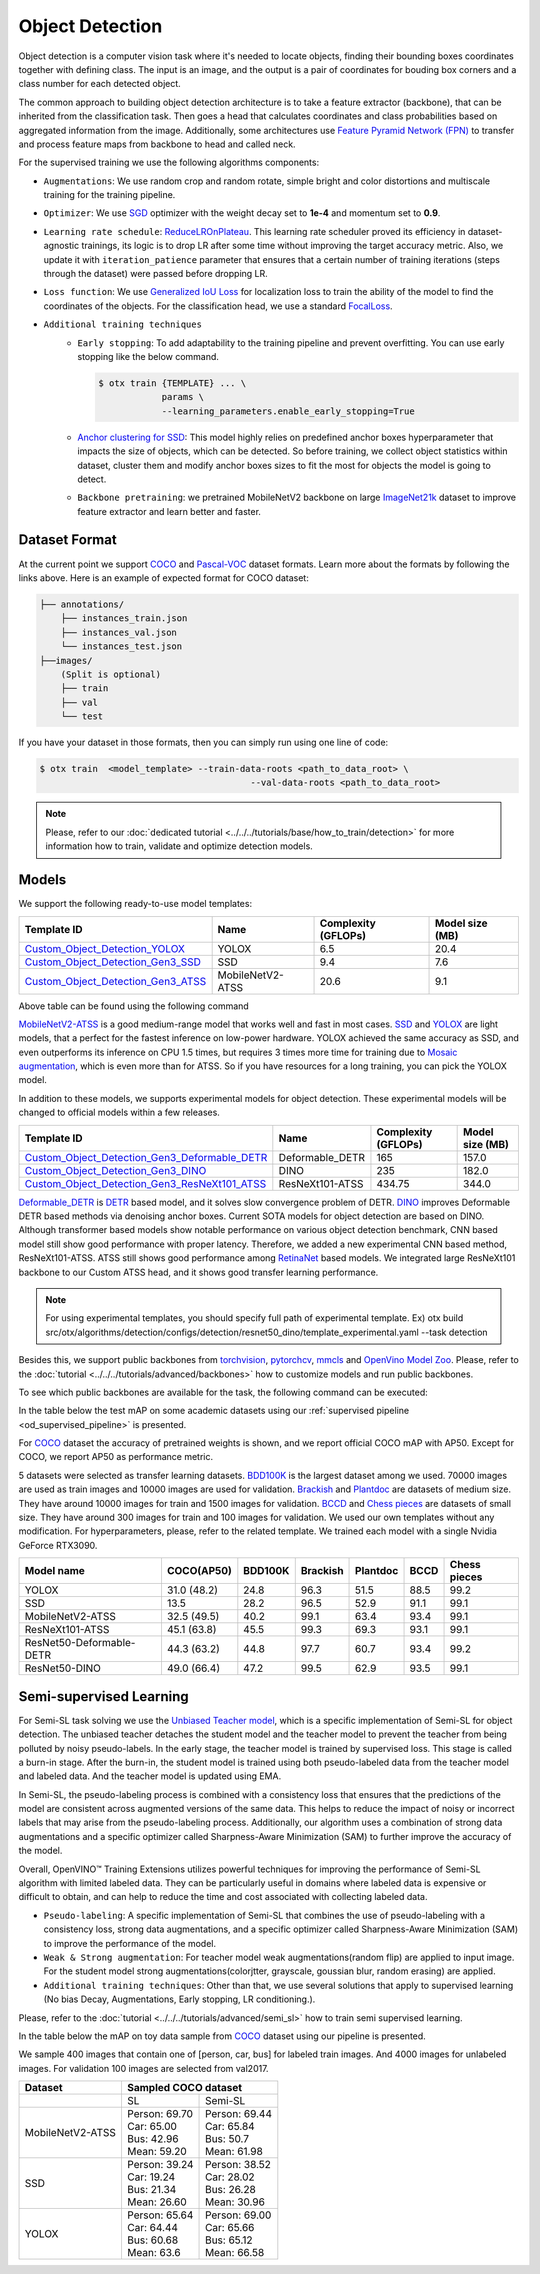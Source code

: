 Object Detection
================

Object detection is a computer vision task where it's needed to locate objects, finding their bounding boxes coordinates together with defining class.
The input is an image, and the output is a pair of coordinates for bouding box corners and a class number for each detected object.

The common approach to building object detection architecture is to take a feature extractor (backbone), that can be inherited from the classification task.
Then goes a head that calculates coordinates and class probabilities based on aggregated information from the image.
Additionally, some architectures use `Feature Pyramid Network (FPN) <https://arxiv.org/abs/1612.03144>`_ to transfer and process feature maps from backbone to head and called neck.

For the supervised training we use the following algorithms components:

.. _od_supervised_pipeline:

- ``Augmentations``: We use random crop and random rotate, simple bright and color distortions and multiscale training for the training pipeline.

- ``Optimizer``: We use `SGD <https://en.wikipedia.org/wiki/Stochastic_gradient_descent>`_ optimizer with the weight decay set to **1e-4** and momentum set to **0.9**.

- ``Learning rate schedule``: `ReduceLROnPlateau <https://pytorch.org/docs/stable/generated/torch.optim.lr_scheduler.ReduceLROnPlateau.html>`_. This learning rate scheduler proved its efficiency in dataset-agnostic trainings, its logic is to drop LR after some time without improving the target accuracy metric. Also, we update it with ``iteration_patience`` parameter that ensures that a certain number of training iterations (steps through the dataset) were passed before dropping LR.

- ``Loss function``: We use `Generalized IoU Loss <https://giou.stanford.edu/>`_  for localization loss to train the ability of the model to find the coordinates of the objects. For the classification head, we use a standard `FocalLoss <https://arxiv.org/abs/1708.02002>`_.

- ``Additional training techniques``
    - ``Early stopping``: To add adaptability to the training pipeline and prevent overfitting. You can use early stopping like the below command.

      .. code-block::

        $ otx train {TEMPLATE} ... \
                    params \
                    --learning_parameters.enable_early_stopping=True

    - `Anchor clustering for SSD <https://arxiv.org/abs/2211.17170>`_: This model highly relies on predefined anchor boxes hyperparameter that impacts the size of objects, which can be detected. So before training, we collect object statistics within dataset, cluster them and modify anchor boxes sizes to fit the most for objects the model is going to detect.

    - ``Backbone pretraining``: we pretrained MobileNetV2 backbone on large `ImageNet21k <https://github.com/Alibaba-MIIL/ImageNet21K>`_ dataset to improve feature extractor and learn better and faster.


**************
Dataset Format
**************

At the current point we support `COCO <https://cocodataset.org/#format-data>`_ and
`Pascal-VOC <https://openvinotoolkit.github.io/datumaro/v1.4.1/docs/data-formats/formats/pascal_voc.html>`_ dataset formats.
Learn more about the formats by following the links above. Here is an example of expected format for COCO dataset:

.. code::

  ├── annotations/
      ├── instances_train.json
      ├── instances_val.json
      └── instances_test.json
  ├──images/
      (Split is optional)
      ├── train
      ├── val
      └── test

If you have your dataset in those formats, then you can simply run using one line of code:

.. code-block::

    $ otx train  <model_template> --train-data-roots <path_to_data_root> \
                                            --val-data-roots <path_to_data_root>

.. note::

    Please, refer to our :doc:`dedicated tutorial <../../../tutorials/base/how_to_train/detection>` for more information how to train, validate and optimize detection models.

******
Models
******

We support the following ready-to-use model templates:

+-------------------------------------------------------------------------------------------------------------------------------------------------------------------------------------------+---------------------+---------------------+-----------------+
| Template ID                                                                                                                                                                               | Name                | Complexity (GFLOPs) | Model size (MB) |
+===========================================================================================================================================================================================+=====================+=====================+=================+
| `Custom_Object_Detection_YOLOX <https://github.com/openvinotoolkit/training_extensions/blob/develop/src/otx/algorithms/detection/configs/detection/cspdarknet_yolox/template.yaml>`_      |        YOLOX        | 6.5                 | 20.4            |
+-------------------------------------------------------------------------------------------------------------------------------------------------------------------------------------------+---------------------+---------------------+-----------------+
| `Custom_Object_Detection_Gen3_SSD <https://github.com/openvinotoolkit/training_extensions/blob/develop/src/otx/algorithms/detection/configs/detection/mobilenetv2_ssd/template.yaml>`_    |         SSD         | 9.4                 | 7.6             |
+-------------------------------------------------------------------------------------------------------------------------------------------------------------------------------------------+---------------------+---------------------+-----------------+
| `Custom_Object_Detection_Gen3_ATSS <https://github.com/openvinotoolkit/training_extensions/blob/develop/src/otx/algorithms/detection/configs/detection/mobilenetv2_atss/template.yaml>`_  |  MobileNetV2-ATSS   | 20.6                | 9.1             |
+-------------------------------------------------------------------------------------------------------------------------------------------------------------------------------------------+---------------------+---------------------+-----------------+

Above table can be found using the following command

.. code-block::
    $ otx find --task detection

`MobileNetV2-ATSS <https://arxiv.org/abs/1912.02424>`_ is a good medium-range model that works well and fast in most cases.
`SSD <https://arxiv.org/abs/1512.02325>`_ and `YOLOX <https://arxiv.org/abs/2107.08430>`_ are light models, that a perfect for the fastest inference on low-power hardware.
YOLOX achieved the same accuracy as SSD, and even outperforms its inference on CPU 1.5 times, but requires 3 times more time for training due to `Mosaic augmentation <https://arxiv.org/pdf/2004.10934.pdf>`_, which is even more than for ATSS.
So if you have resources for a long training, you can pick the YOLOX model.

In addition to these models, we supports experimental models for object detection. These experimental models will be changed to official models within a few releases.

+---------------------------------------------------------------------------------------------------------------------------------------------------------------------------------------------------------------------------+---------------------+---------------------+-----------------+
| Template ID                                                                                                                                                                                                               | Name                | Complexity (GFLOPs) | Model size (MB) |
+===========================================================================================================================================================================================================================+=====================+=====================+=================+
| `Custom_Object_Detection_Gen3_Deformable_DETR <https://github.com/openvinotoolkit/training_extensions/blob/develop/src/otx/algorithms/detection/configs/detection/resnet50_deformable_detr/template_experimental.yaml>`_  |   Deformable_DETR   | 165                 | 157.0           |
+---------------------------------------------------------------------------------------------------------------------------------------------------------------------------------------------------------------------------+---------------------+---------------------+-----------------+
| `Custom_Object_Detection_Gen3_DINO <https://github.com/openvinotoolkit/training_extensions/blob/develop/src/otx/algorithms/detection/configs/detection/resnet50_dino/template_experimental.yaml>`_                        |        DINO         | 235                 | 182.0           |
+---------------------------------------------------------------------------------------------------------------------------------------------------------------------------------------------------------------------------+---------------------+---------------------+-----------------+
| `Custom_Object_Detection_Gen3_ResNeXt101_ATSS <https://github.com/openvinotoolkit/training_extensions/blob/develop/src/otx/algorithms/detection/configs/detection/resnext101_atss/template_experimental.yaml>`_           |   ResNeXt101-ATSS   | 434.75              | 344.0           |
+---------------------------------------------------------------------------------------------------------------------------------------------------------------------------------------------------------------------------+---------------------+---------------------+-----------------+

`Deformable_DETR <https://arxiv.org/abs/2010.04159>`_ is `DETR <https://arxiv.org/abs/2005.12872>`_ based model, and it solves slow convergence problem of DETR. `DINO <https://arxiv.org/abs/2203.03605>`_ improves Deformable DETR based methods via denoising anchor boxes. Current SOTA models for object detection are based on DINO.
Although transformer based models show notable performance on various object detection benchmark, CNN based model still show good performance with proper latency.
Therefore, we added a new experimental CNN based method, ResNeXt101-ATSS. ATSS still shows good performance among `RetinaNet <https://arxiv.org/abs/1708.02002>`_ based models. We integrated large ResNeXt101 backbone to our Custom ATSS head, and it shows good transfer learning performance.

.. note::

    For using experimental templates, you should specify full path of experimental template. Ex) otx build src/otx/algorithms/detection/configs/detection/resnet50_dino/template_experimental.yaml --task detection

Besides this, we support public backbones from `torchvision <https://pytorch.org/vision/stable/index.html>`_, `pytorchcv <https://github.com/osmr/imgclsmob>`_, `mmcls <https://github.com/open-mmlab/mmclassification>`_ and `OpenVino Model Zoo <https://github.com/openvinotoolkit/open_model_zoo>`_.
Please, refer to the :doc:`tutorial <../../../tutorials/advanced/backbones>` how to customize models and run public backbones.

To see which public backbones are available for the task, the following command can be executed:

.. code-block::
    $ otx find --backbone {torchvision, pytorchcv, mmcls, omz.mmcls}

In the table below the test mAP on some academic datasets using our :ref:`supervised pipeline <od_supervised_pipeline>` is presented.

For `COCO <https://cocodataset.org/#home>`__ dataset the accuracy of pretrained weights is shown, and we report official COCO mAP with AP50.
Except for COCO, we report AP50 as performance metric.

5 datasets were selected as transfer learning datasets.
`BDD100K <https://www.bdd100k.com/>`_ is the largest dataset among we used. 70000 images are used as train images and 10000 images are used for validation.
`Brackish <https://public.roboflow.com/object-detection/brackish-underwater>`_ and `Plantdoc <https://public.roboflow.com/object-detection/plantdoc>`_ are datasets of medium size. They have around 10000 images for train and 1500 images for validation.
`BCCD <https://public.roboflow.com/object-detection/bccd>`_ and `Chess pieces <https://public.roboflow.com/object-detection/chess-full>`_ are datasets of small size. They have around 300 images for train and 100 images for validation.
We used our own templates without any modification.
For hyperparameters, please, refer to the related template.
We trained each model with a single Nvidia GeForce RTX3090.

+----------------------------+------------------+-----------+-----------+-----------+-----------+--------------+
| Model name                 | COCO(AP50)       | BDD100K   | Brackish  | Plantdoc  | BCCD      | Chess pieces |
+============================+==================+===========+===========+===========+===========+==============+
| YOLOX                      | 31.0 (48.2)      | 24.8      | 96.3      | 51.5      | 88.5      | 99.2         |
+----------------------------+------------------+-----------+-----------+-----------+-----------+--------------+
| SSD                        | 13.5             | 28.2      | 96.5      | 52.9      | 91.1      | 99.1         |
+----------------------------+------------------+-----------+-----------+-----------+-----------+--------------+
| MobileNetV2-ATSS           | 32.5 (49.5)      | 40.2      | 99.1      | 63.4      | 93.4      | 99.1         |
+----------------------------+------------------+-----------+-----------+-----------+-----------+--------------+
| ResNeXt101-ATSS            | 45.1 (63.8)      | 45.5      | 99.3      | 69.3      | 93.1      | 99.1         |
+----------------------------+------------------+-----------+-----------+-----------+-----------+--------------+
| ResNet50-Deformable-DETR   | 44.3 (63.2)      | 44.8      | 97.7      | 60.7      | 93.4      | 99.2         |
+----------------------------+------------------+-----------+-----------+-----------+-----------+--------------+
| ResNet50-DINO              | 49.0 (66.4)      | 47.2      | 99.5      | 62.9      | 93.5      | 99.1         |
+----------------------------+------------------+-----------+-----------+-----------+-----------+--------------+

************************
Semi-supervised Learning
************************

For Semi-SL task solving we use the `Unbiased Teacher model <https://arxiv.org/abs/2102.09480>`_, which is a specific implementation of Semi-SL for object detection. The unbiased teacher detaches the student model and the teacher model to prevent the teacher from being polluted by noisy pseudo-labels. In the early stage, the teacher model is trained by supervised loss. This stage is called a burn-in stage. After the burn-in, the student model is trained using both pseudo-labeled data from the teacher model and labeled data. And the teacher model is updated using
EMA.

In Semi-SL, the pseudo-labeling process is combined with a consistency loss that ensures that the predictions of the model are consistent across augmented versions of the same data. This helps to reduce the impact of noisy or incorrect labels that may arise from the pseudo-labeling process. Additionally, our algorithm uses a combination of strong data augmentations and a specific optimizer called Sharpness-Aware Minimization (SAM) to further improve the accuracy of the model.

Overall, OpenVINO™ Training Extensions utilizes powerful techniques for improving the performance of Semi-SL algorithm with limited labeled data. They can be particularly useful in domains where labeled data is expensive or difficult to obtain, and can help to reduce the time and cost associated with collecting labeled data.

.. _od_semi_supervised_pipeline:

- ``Pseudo-labeling``: A specific implementation of Semi-SL that combines the use of pseudo-labeling with a consistency loss, strong data augmentations, and a specific optimizer called Sharpness-Aware Minimization (SAM) to improve the performance of the model.

- ``Weak & Strong augmentation``: For teacher model weak augmentations(random flip) are applied to input image. For the student model strong augmentations(colorjtter, grayscale, goussian blur, random erasing) are applied.

- ``Additional training techniques``: Other than that, we use several solutions that apply to supervised learning (No bias Decay, Augmentations, Early stopping, LR conditioning.).

Please, refer to the :doc:`tutorial <../../../tutorials/advanced/semi_sl>` how to train semi supervised learning.

In the table below the mAP on toy data sample from `COCO <https://cocodataset.org/#home>`__ dataset using our pipeline is presented.

We sample 400 images that contain one of [person, car, bus] for labeled train images. And 4000 images for unlabeled images. For validation 100 images are selected from val2017.

+---------------------+--------------------------------------------+
| Dataset             |            Sampled COCO dataset            |
+=====================+=====================+======================+
|                     |          SL         |       Semi-SL        |
+---------------------+---------------------+----------------------+
|  MobileNetV2-ATSS   |  | Person: 69.70    | | Person: 69.44      |
|                     |  | Car:    65.00    | | Car:    65.84      |
|                     |  | Bus:    42.96    | | Bus:    50.7       |
|                     |  | Mean:   59.20    | | Mean:   61.98      |
+---------------------+---------------------+----------------------+
|   SSD               | | Person: 39.24     | | Person: 38.52      |
|                     | | Car:    19.24     | | Car:    28.02      |
|                     | | Bus:    21.34     | | Bus:    26.28      |
|                     | | Mean:   26.60     | | Mean:   30.96      |
+---------------------+---------------------+----------------------+
|  YOLOX              | | Person: 65.64     | | Person: 69.00      |
|                     | | Car:    64.44     | | Car:   65.66       |
|                     | | Bus:    60.68     | | Bus:   65.12       |
|                     | | Mean:   63.6      | | Mean:  66.58       |
+---------------------+---------------------+----------------------+

.. ************************
.. Self-supervised Learning
.. ************************

.. To be added soon

.. ********************
.. Incremental Learning
.. ********************

.. To be added soon
